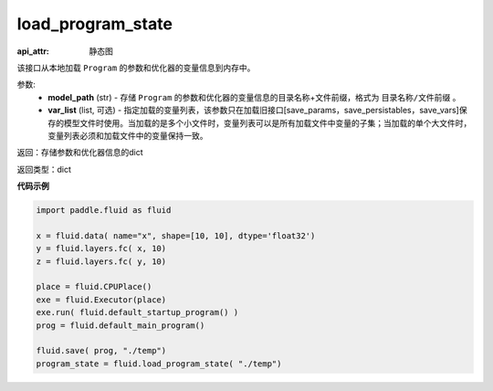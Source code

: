 .. _cn_api_fluid_io_load_program_state:

load_program_state
-------------------------------

.. py:function:: paddle.fluid.io.load_program_state(model_path, var_list=None)

:api_attr: 静态图



该接口从本地加载 ``Program`` 的参数和优化器的变量信息到内存中。

参数:
    - **model_path** (str) - 存储 ``Program`` 的参数和优化器的变量信息的目录名称+文件前缀，格式为 ``目录名称/文件前缀`` 。
    - **var_list** (list, 可选) - 指定加载的变量列表，该参数只在加载旧接口[save_params，save_persistables，save_vars]保存的模型文件时使用。当加载的是多个小文件时，变量列表可以是所有加载文件中变量的子集；当加载的单个大文件时，变量列表必须和加载文件中的变量保持一致。

返回：存储参数和优化器信息的dict

返回类型：dict

**代码示例**

.. code-block:: python

    import paddle.fluid as fluid

    x = fluid.data( name="x", shape=[10, 10], dtype='float32')
    y = fluid.layers.fc( x, 10)
    z = fluid.layers.fc( y, 10)

    place = fluid.CPUPlace()
    exe = fluid.Executor(place)
    exe.run( fluid.default_startup_program() )
    prog = fluid.default_main_program()

    fluid.save( prog, "./temp")
    program_state = fluid.load_program_state( "./temp")

